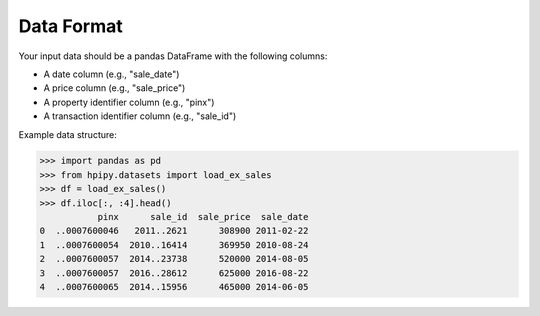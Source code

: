 .. data_format:

Data Format
===========

Your input data should be a pandas DataFrame with the following columns:

* A date column (e.g., "sale_date")
* A price column (e.g., "sale_price")
* A property identifier column (e.g., "pinx")
* A transaction identifier column (e.g., "sale_id")

Example data structure:

.. code-block:: python

    >>> import pandas as pd
    >>> from hpipy.datasets import load_ex_sales
    >>> df = load_ex_sales()
    >>> df.iloc[:, :4].head()
               pinx      sale_id  sale_price  sale_date
    0  ..0007600046   2011..2621      308900 2011-02-22
    1  ..0007600054  2010..16414      369950 2010-08-24
    2  ..0007600057  2014..23738      520000 2014-08-05
    3  ..0007600057  2016..28612      625000 2016-08-22
    4  ..0007600065  2014..15956      465000 2014-06-05
